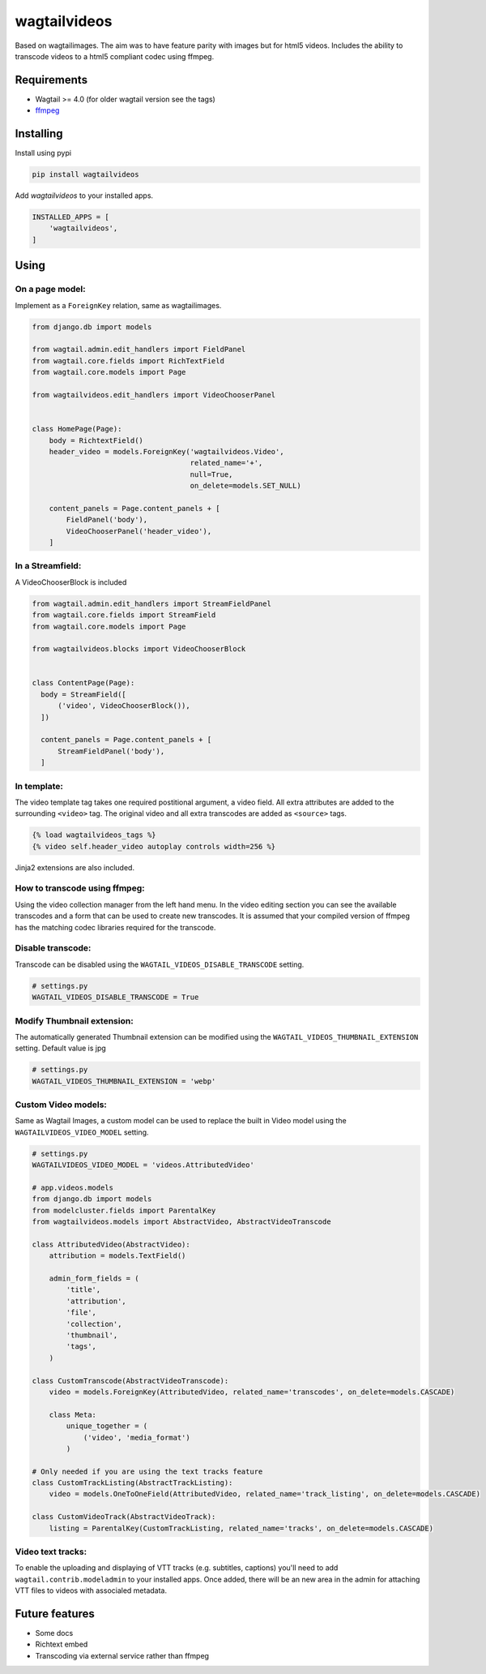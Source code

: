 wagtailvideos
=============

.. image:: https://gitlab.com/neonjungle/wagtailvideos/badges/master/pipeline.svg
    :target: https://gitlab.com/neonjungle/wagtailvideos/pipelines?ref=master


Based on wagtailimages. The aim was to have feature parity with images
but for html5 videos. Includes the ability to transcode videos to a
html5 compliant codec using ffmpeg.

Requirements
------------

-  Wagtail >= 4.0 (for older wagtail version see the tags)
-  `ffmpeg <https://ffmpeg.org/>`__

Installing
----------

Install using pypi

.. code:: bash

    pip install wagtailvideos

Add `wagtailvideos` to your installed apps.

.. code:: python

    INSTALLED_APPS = [
        'wagtailvideos',
    ]

Using
-----

On a page model:
~~~~~~~~~~~~~~~~

Implement as a ``ForeignKey`` relation, same as wagtailimages.

.. code:: python

    from django.db import models

    from wagtail.admin.edit_handlers import FieldPanel
    from wagtail.core.fields import RichTextField
    from wagtail.core.models import Page

    from wagtailvideos.edit_handlers import VideoChooserPanel


    class HomePage(Page):
        body = RichtextField()
        header_video = models.ForeignKey('wagtailvideos.Video',
                                         related_name='+',
                                         null=True,
                                         on_delete=models.SET_NULL)

        content_panels = Page.content_panels + [
            FieldPanel('body'),
            VideoChooserPanel('header_video'),
        ]

In a Streamfield:
~~~~~~~~~~~~~~~~~

A VideoChooserBlock is included

.. code:: python

  from wagtail.admin.edit_handlers import StreamFieldPanel
  from wagtail.core.fields import StreamField
  from wagtail.core.models import Page

  from wagtailvideos.blocks import VideoChooserBlock


  class ContentPage(Page):
    body = StreamField([
        ('video', VideoChooserBlock()),
    ])

    content_panels = Page.content_panels + [
        StreamFieldPanel('body'),
    ]

In template:
~~~~~~~~~~~~

The video template tag takes one required postitional argument, a video
field. All extra attributes are added to the surrounding ``<video>``
tag. The original video and all extra transcodes are added as
``<source>`` tags.

.. code:: django

    {% load wagtailvideos_tags %}
    {% video self.header_video autoplay controls width=256 %}

Jinja2 extensions are also included.

How to transcode using ffmpeg:
~~~~~~~~~~~~~~~~~~~~~~~~~~~~~~

Using the video collection manager from the left hand menu. In the video
editing section you can see the available transcodes and a form that can
be used to create new transcodes. It is assumed that your compiled
version of ffmpeg has the matching codec libraries required for the
transcode.


Disable transcode:
~~~~~~~~~~~~~~~~~~~~~~~~~~~~~~

Transcode can be disabled using the ``WAGTAIL_VIDEOS_DISABLE_TRANSCODE`` setting.

.. code:: django

    # settings.py
    WAGTAIL_VIDEOS_DISABLE_TRANSCODE = True

Modify Thumbnail extension:
~~~~~~~~~~~~~~~~~~~~~~~~~~~~~~

The automatically generated Thumbnail extension can be modified  using the ``WAGTAIL_VIDEOS_THUMBNAIL_EXTENSION`` setting. Default value is jpg

.. code:: django

    # settings.py
    WAGTAIL_VIDEOS_THUMBNAIL_EXTENSION = 'webp'

Custom Video models:
~~~~~~~~~~~~~~~~~~~~

Same as Wagtail Images, a custom model can be used to replace the built in Video model using the
``WAGTAILVIDEOS_VIDEO_MODEL`` setting.

.. code:: django

    # settings.py
    WAGTAILVIDEOS_VIDEO_MODEL = 'videos.AttributedVideo'

    # app.videos.models
    from django.db import models
    from modelcluster.fields import ParentalKey
    from wagtailvideos.models import AbstractVideo, AbstractVideoTranscode

    class AttributedVideo(AbstractVideo):
        attribution = models.TextField()

        admin_form_fields = (
            'title',
            'attribution',
            'file',
            'collection',
            'thumbnail',
            'tags',
        )

    class CustomTranscode(AbstractVideoTranscode):
        video = models.ForeignKey(AttributedVideo, related_name='transcodes', on_delete=models.CASCADE)

        class Meta:
            unique_together = (
                ('video', 'media_format')
            )

    # Only needed if you are using the text tracks feature
    class CustomTrackListing(AbstractTrackListing):
        video = models.OneToOneField(AttributedVideo, related_name='track_listing', on_delete=models.CASCADE)

    class CustomVideoTrack(AbstractVideoTrack):
        listing = ParentalKey(CustomTrackListing, related_name='tracks', on_delete=models.CASCADE)


Video text tracks:
~~~~~~~~~~~~~~~~~~

To enable the uploading and displaying of VTT tracks (e.g. subtitles, captions) you'll need to add ``wagtail.contrib.modeladmin`` to your installed apps.
Once added, there will be an new area in the admin for attaching VTT files to videos with associaled metadata.

Future features
---------------

-  Some docs
-  Richtext embed
-  Transcoding via external service rather than ffmpeg
